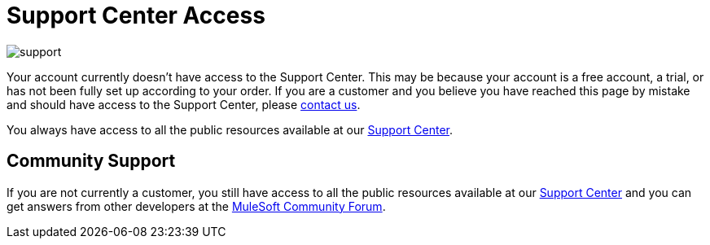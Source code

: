 = Support Center Access
:noindex:

image:support-logo.png[support]

Your account currently doesn't have access to the Support Center. This may be because your account is a free account, a trial, or has not been fully set up according to your order. If you are a customer and you believe you have reached this page by mistake and should have access to the Support Center, please mailto:info@mulesoft.com[contact us]. 

You always have access to all the public resources available at our link:http://support.mulesoft.com[Support Center].

== Community Support

If you are not currently a customer, you still have access to all the public resources available at our link:http://support.mulesoft.com[Support Center] and you can get answers from other developers at the link:http://forums.mulesoft.com[MuleSoft Community Forum].
